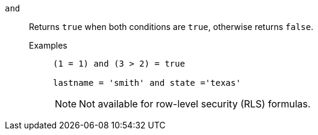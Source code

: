 [#and]
`and`::
  Returns `true` when both conditions are `true`, otherwise returns `false`.
Examples;;
+
----
(1 = 1) and (3 > 2) = true

lastname = 'smith' and state ='texas'
----
+
NOTE: Not available for row-level security (RLS) formulas.
